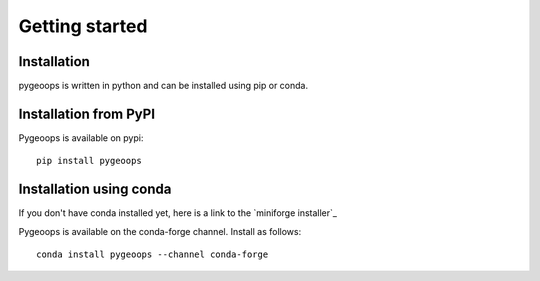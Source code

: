 
Getting started
===============

Installation
------------
pygeoops is written in python and can be installed using pip or conda.

Installation from PyPI
----------------------

Pygeoops is available on pypi::

    pip install pygeoops


Installation using conda
------------------------
If you don't have conda installed yet, here is a link to the 
`miniforge installer`_

Pygeoops is available on the conda-forge channel. Install as follows::

    conda install pygeoops --channel conda-forge


.. _miniconda installer : https://conda.io/projects/conda/en/latest/user-guide/install/index.html
